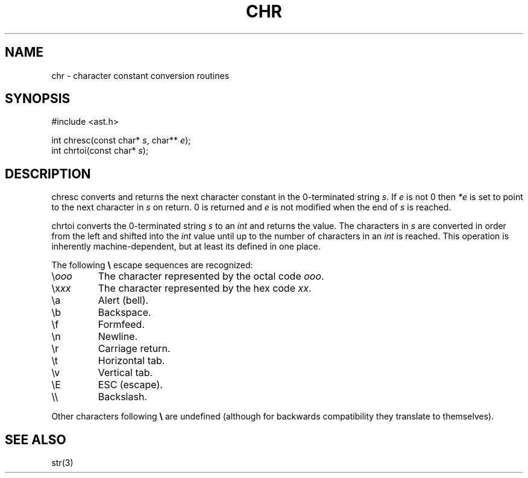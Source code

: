 .fp 5 CW
.de Af
.ds ;G \\*(;G\\f\\$1\\$3\\f\\$2
.if !\\$4 .Af \\$2 \\$1 "\\$4" "\\$5" "\\$6" "\\$7" "\\$8" "\\$9"
..
.de aF
.ie \\$3 .ft \\$1
.el \{\
.ds ;G \&
.nr ;G \\n(.f
.Af "\\$1" "\\$2" "\\$3" "\\$4" "\\$5" "\\$6" "\\$7" "\\$8" "\\$9"
\\*(;G
.ft \\n(;G \}
..
.de L
.aF 5 \\n(.f "\\$1" "\\$2" "\\$3" "\\$4" "\\$5" "\\$6" "\\$7"
..
.de LR
.aF 5 1 "\\$1" "\\$2" "\\$3" "\\$4" "\\$5" "\\$6" "\\$7"
..
.de RL
.aF 1 5 "\\$1" "\\$2" "\\$3" "\\$4" "\\$5" "\\$6" "\\$7"
..
.de EX		\" start example
.ta 1i 2i 3i 4i 5i 6i
.PP
.RS 
.PD 0
.ft 5
.nf
..
.de EE		\" end example
.fi
.ft
.PD
.RE
.PP
..
.TH CHR 3
.SH NAME
chr \- character constant conversion routines
.SH SYNOPSIS
.EX
#include <ast.h>

int          chresc(const char* \fIs\fP, char** \fIe\fP);
int          chrtoi(const char* \fIs\fP);
.EE
.SH DESCRIPTION
.L chresc
converts and returns the next character constant in the 0-terminated string
.IR s .
If
.I e
is not 0 then
.I *e
is set to point to the next character in
.I s
on return.
0 is returned and 
.I e
is not modified when the end of
.I s
is reached.
.PP
.L chrtoi
converts the 0-terminated string
.I s
to an
.I int
and returns the value.
The characters in
.I s
are converted in order from the left and shifted into the
.I int
value until up to the number of characters in an
.I int
is reached.
This operation is inherently machine-dependent,
but at least its defined in one place.
.PP
The following 
.B \e
escape sequences are recognized:
.TP
.RI \e ooo
The character represented by the octal code
.IR ooo .
.TP
.RI \ex xx
The character represented by the hex code
.IR xx .
.TP
.L \ea
Alert (bell).
.TP
.L \eb
Backspace.
.TP
.L \ef
Formfeed.
.TP
.L \en
Newline.
.TP
.L \er
Carriage return.
.TP
.L \et
Horizontal tab.
.TP
.L \ev
Vertical tab.
.TP
.L \eE
ESC (escape).
.TP
.L \e\e
Backslash.
.PP
Other characters following
.B \e
are undefined (although for backwards compatibility they
translate to themselves).
.SH "SEE ALSO"
str(3)
